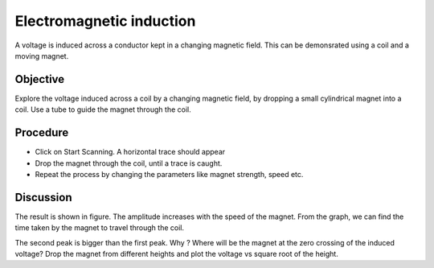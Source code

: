 Electromagnetic induction
=========================

A voltage is induced across a conductor kept in a changing magnetic field. This 
can be demonsrated using a coil and a moving magnet.

Objective
---------

Explore the voltage induced across a coil by a changing magnetic field,
by dropping a small cylindrical magnet into a coil. Use a tube to guide
the magnet through the coil.

Procedure
---------

.. image:: schematics/induction.svg
	   :width: 300px
.. image:: pics/induction-photo.jpg
	   :width: 500px

-  Click on Start Scanning. A horizontal trace should appear
-  Drop the magnet through the coil, until a trace is caught.
-  Repeat the process by changing the parameters like magnet strength,
   speed etc.

.. image:: pics/induction-screen.png
	   :width: 300px

Discussion
----------

The result is shown in figure. The amplitude increases with the speed of
the magnet. From the graph, we can find the time taken by the magnet to
travel through the coil.

The second peak is bigger than the first peak. Why ? Where will be the
magnet at the zero crossing of the induced voltage? Drop the magnet from
different heights and plot the voltage vs square root of the height.
